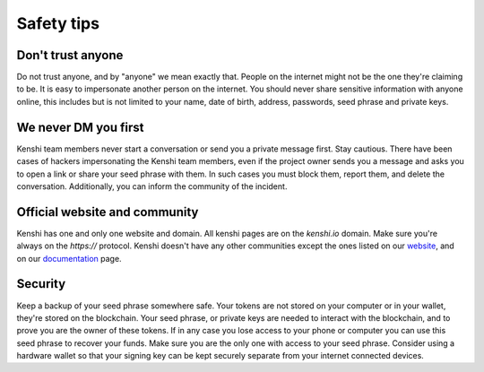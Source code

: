 Safety tips
===========

Don't trust anyone
------------------

Do not trust anyone, and by "anyone" we mean exactly that. People on the internet
might not be the one they're claiming to be. It is easy to impersonate another person
on the internet. You should never share sensitive information with anyone online, this
includes but is not limited to your name, date of birth, address, passwords, seed phrase
and private keys.

We never DM you first
---------------------

Kenshi team members never start a conversation or send you a private message first. Stay cautious.
There have been cases of hackers impersonating the Kenshi team members, even if the project
owner sends you a message and asks you to open a link or share your seed phrase with them.
In such cases you must block them, report them, and delete the conversation. Additionally, you can
inform the community of the incident.

Official website and community
------------------------------

Kenshi has one and only one website and domain. All kenshi pages are on the `kenshi.io` domain.
Make sure you're always on the `https://` protocol. Kenshi doesn't have any other communities except
the ones listed on our website_, and on our documentation_ page.

.. _documentation: ../community.html
.. _website: https://kenshi.io

Security
-----------------------

Keep a backup of your seed phrase somewhere safe. Your tokens are not stored on your computer or
in your wallet, they're stored on the blockchain. Your seed phrase, or private keys are needed to
interact with the blockchain, and to prove you are the owner of these tokens. If in any case you
lose access to your phone or computer you can use this seed phrase to recover your funds. Make sure
you are the only one with access to your seed phrase. Consider using a hardware wallet so that your
signing key can be kept securely separate from your internet connected devices.
